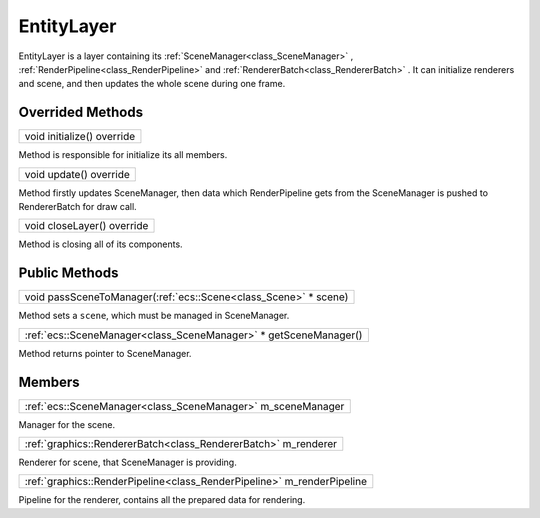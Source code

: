 
.. _class_EntityLayer:

EntityLayer
===========

EntityLayer is a layer containing its :ref:`SceneManager<class_SceneManager>` , :ref:`RenderPipeline<class_RenderPipeline>` and :ref:`RendererBatch<class_RendererBatch>` .
It can initialize renderers and scene, and then updates the whole scene during one frame.

Overrided Methods
-----------------

.. _class_method_EntityLayer_initialize:

+------------------------------------------------------+
| void initialize() override                           |
+------------------------------------------------------+

Method is responsible for initialize its all members.

.. _class_method_EntityLayer_update:

+---------------------------------------------------+
| void update() override                            |
+---------------------------------------------------+

Method firstly updates SceneManager, then data which RenderPipeline gets from the SceneManager is pushed to RendererBatch for draw call.

.. _class_method_EntityLayer_closeLayer:

+-------------------------------------------------------+
| void closeLayer() override                            |
+-------------------------------------------------------+

Method is closing all of its components.

Public Methods
--------------

.. _class_method_EntityLayer_passSceneToManager:

+-------------------------------------------------------------------------------+
| void passSceneToManager(:ref:`ecs::Scene<class_Scene>` * scene)               |
+-------------------------------------------------------------------------------+

Method sets a ``scene``, which must be managed in SceneManager.

.. _class_method_EntityLayer_getSceneManager:

+--------------------------------------------------------------------------------------+
| :ref:`ecs::SceneManager<class_SceneManager>` * getSceneManager()                     |
+--------------------------------------------------------------------------------------+

Method returns pointer to SceneManager.

Members
-------

.. _class_member_EntityLayer_m_sceneManager:

+------------------------------------------------------------------+
| :ref:`ecs::SceneManager<class_SceneManager>` m_sceneManager      |
+------------------------------------------------------------------+

Manager for the scene.

.. _class_member_EntityLayer_m_renderer:

+---------------------------------------------------------------------+
| :ref:`graphics::RendererBatch<class_RendererBatch>` m_renderer      |
+---------------------------------------------------------------------+

Renderer for scene, that SceneManager is providing.

.. _class_member_EntityLayer_m_renderPipeline:

+---------------------------------------------------------------------------+
| :ref:`graphics::RenderPipeline<class_RenderPipeline>` m_renderPipeline    |
+---------------------------------------------------------------------------+

Pipeline for the renderer, contains all the prepared data for rendering.